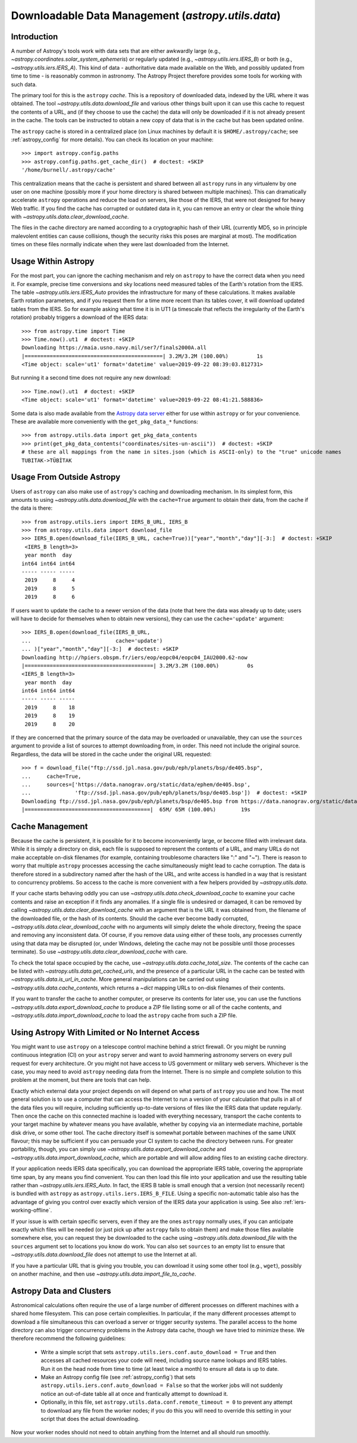 .. _utils-data:

***************************************************
Downloadable Data Management (`astropy.utils.data`)
***************************************************

Introduction
============

A number of Astropy's tools work with data sets that are either awkwardly
large (e.g., `~astropy.coordinates.solar_system_ephemeris`) or
regularly updated (e.g., `~astropy.utils.iers.IERS_B`) or both
(e.g., `~astropy.utils.iers.IERS_A`). This kind of
data - authoritative data made available on the Web, and possibly updated
from time to time - is reasonably common in astronomy. The Astropy Project therefore
provides some tools for working with such data.

The primary tool for this is the ``astropy`` *cache*. This is a repository of
downloaded data, indexed by the URL where it was obtained. The tool
`~astropy.utils.data.download_file` and various other things built upon it can
use this cache to request the contents of a URL, and (if they choose to use the
cache) the data will only be downloaded if it is not already present in the
cache. The tools can be instructed to obtain a new copy of data
that is in the cache but has been updated online.

The ``astropy`` cache is stored in a centralized place (on Linux machines by
default it is ``$HOME/.astropy/cache``; see :ref:`astropy_config` for
more details).  You can check its location on your machine::

   >>> import astropy.config.paths
   >>> astropy.config.paths.get_cache_dir()  # doctest: +SKIP
   '/home/burnell/.astropy/cache'

This centralization means that the cache is persistent and shared between all
``astropy`` runs in any virtualenv by one user on one machine (possibly more if
your home directory is shared between multiple machines).  This can
dramatically accelerate ``astropy`` operations and reduce the load on servers,
like those of the IERS, that were not designed for heavy Web traffic. If you
find the cache has corrupted or outdated data in it, you can remove an entry or
clear the whole thing with `~astropy.utils.data.clear_download_cache`.

The files in the cache directory are named according to a cryptographic hash of
their URL (currently MD5, so in principle malevolent entities can cause
collisions, though the security risks this poses are marginal at most). The
modification times on these files normally indicate when they were last
downloaded from the Internet.

Usage Within Astropy
====================

For the most part, you can ignore the caching mechanism and rely on
``astropy`` to have the correct data when you need it. For example, precise
time conversions and sky locations need measured tables of the Earth's
rotation from the IERS. The table `~astropy.utils.iers.IERS_Auto` provides
the infrastructure for many of these calculations. It makes available
Earth rotation parameters, and if you request them for a time more recent
than its tables cover, it will download updated tables from the IERS. So
for example asking what time it is in UT1 (a timescale that reflects the
irregularity of the Earth's rotation) probably triggers a download of the
IERS data::

   >>> from astropy.time import Time
   >>> Time.now().ut1  # doctest: +SKIP
   Downloading https://maia.usno.navy.mil/ser7/finals2000A.all
   |============================================| 3.2M/3.2M (100.00%)         1s
   <Time object: scale='ut1' format='datetime' value=2019-09-22 08:39:03.812731>

But running it a second time does not require any new download::

   >>> Time.now().ut1  # doctest: +SKIP
   <Time object: scale='ut1' format='datetime' value=2019-09-22 08:41:21.588836>

Some data is also made available from the `Astropy data server`_ either
for use within ``astropy`` or for your convenience. These are available more
conveniently with the ``get_pkg_data_*`` functions::

   >>> from astropy.utils.data import get_pkg_data_contents
   >>> print(get_pkg_data_contents("coordinates/sites-un-ascii"))  # doctest: +SKIP
   # these are all mappings from the name in sites.json (which is ASCII-only) to the "true" unicode names
   TUBITAK->TÜBİTAK

Usage From Outside Astropy
==========================

Users of ``astropy`` can also make use of ``astropy``'s caching and downloading
mechanism. In its simplest form, this amounts to using
`~astropy.utils.data.download_file` with the ``cache=True`` argument to obtain
their data, from the cache if the data is there::

   >>> from astropy.utils.iers import IERS_B_URL, IERS_B
   >>> from astropy.utils.data import download_file
   >>> IERS_B.open(download_file(IERS_B_URL, cache=True))["year","month","day"][-3:]  # doctest: +SKIP
    <IERS_B length=3>
    year month  day
   int64 int64 int64
   ----- ----- -----
    2019     8     4
    2019     8     5
    2019     8     6

If users want to update the cache to a newer version of the
data (note that here the data was already up to date; users
will have to decide for themselves when to obtain new versions),
they can use the ``cache='update'`` argument::

   >>> IERS_B.open(download_file(IERS_B_URL,
   ...                           cache='update')
   ... )["year","month","day"][-3:]  # doctest: +SKIP
   Downloading http://hpiers.obspm.fr/iers/eop/eopc04/eopc04_IAU2000.62-now
   |=========================================| 3.2M/3.2M (100.00%)         0s
   <IERS_B length=3>
    year month  day
   int64 int64 int64
   ----- ----- -----
    2019     8    18
    2019     8    19
    2019     8    20

If they are concerned that the primary source of the data may be
overloaded or unavailable, they can use the ``sources`` argument
to provide a list of sources to attempt downloading from, in order.
This need not include the original source. Regardless, the data
will be stored in the cache under the original URL requested::

   >>> f = download_file("ftp://ssd.jpl.nasa.gov/pub/eph/planets/bsp/de405.bsp",
   ...     cache=True,
   ...     sources=['https://data.nanograv.org/static/data/ephem/de405.bsp',
   ...              'ftp://ssd.jpl.nasa.gov/pub/eph/planets/bsp/de405.bsp'])  # doctest: +SKIP
   Downloading ftp://ssd.jpl.nasa.gov/pub/eph/planets/bsp/de405.bsp from https://data.nanograv.org/static/data/ephem/de405.bsp
   |========================================|  65M/ 65M (100.00%)        19s

.. _Astropy data server: https://www.astropy.org/astropy-data/

Cache Management
================

Because the cache is persistent, it is possible for it to become inconveniently
large, or become filled with irrelevant data. While it is simply a directory on
disk, each file is supposed to represent the contents of a URL, and many URLs
do not make acceptable on-disk filenames (for example, containing troublesome
characters like ":" and "~"). There is reason to worry that multiple
``astropy`` processes accessing the cache simultaneously might lead to cache
corruption. The data is therefore stored in a subdirectory named after the hash
of the URL, and write access is handled in a way that is resistant to
concurrency problems. So access to the cache is more convenient with a few
helpers provided by `~astropy.utils.data`.

If your cache starts behaving oddly you can use
`~astropy.utils.data.check_download_cache` to examine your cache contents and
raise an exception if it finds any anomalies.  If a single file is undesired or
damaged, it can be removed by calling
`~astropy.utils.data.clear_download_cache` with an argument that is the URL it
was obtained from, the filename of the downloaded file, or the hash of its
contents. Should the cache ever become badly corrupted,
`~astropy.utils.data.clear_download_cache` with no arguments will simply delete
the whole directory, freeing the space and removing any inconsistent data. Of
course, if you remove data using either of these tools, any processes currently
using that data may be disrupted (or, under Windows, deleting the cache may not
be possible until those processes terminate). So use
`~astropy.utils.data.clear_download_cache` with care.

To check the total space occupied by the cache, use
`~astropy.utils.data.cache_total_size`. The contents of the cache can be
listed with `~astropy.utils.data.get_cached_urls`, and the presence of a
particular URL in the cache can be tested with
`~astropy.utils.data.is_url_in_cache`. More general manipulations can be
carried out using `~astropy.utils.data.cache_contents`, which returns a
`~dict` mapping URLs to on-disk filenames of their contents.

If you want to transfer the cache to another computer, or preserve its contents
for later use, you can use the functions `~astropy.utils.data.export_download_cache` to
produce a ZIP file listing some or all of the cache contents, and
`~astropy.utils.data.import_download_cache` to load the ``astropy`` cache from such a
ZIP file.

Using Astropy With Limited or No Internet Access
================================================

You might want to use ``astropy`` on a telescope control machine behind a strict
firewall. Or you might be running continuous integration (CI) on your ``astropy``
server and want to avoid hammering astronomy servers on every pull request for
every architecture. Or you might not have access to US government or military
web servers. Whichever is the case, you may need to avoid ``astropy`` needing data
from the Internet. There is no simple and complete solution to this problem at
the moment, but there are tools that can help.

Exactly which external data your project depends on will depend on what parts
of ``astropy`` you use and how. The most general solution is to use a computer that
can access the Internet to run a version of your calculation that pulls in all of
the data files you will require, including sufficiently up-to-date versions of
files like the IERS data that update regularly. Then once the cache on this
connected machine is loaded with everything necessary, transport the cache
contents to your target machine by whatever means you have available, whether
by copying via an intermediate machine, portable disk drive, or some other
tool. The cache directory itself is somewhat portable between machines of the
same UNIX flavour; this may be sufficient if you can persuade your CI system to
cache the directory between runs. For greater portability, though, you can
simply use `~astropy.utils.data.export_download_cache` and
`~astropy.utils.data.import_download_cache`, which are portable and will allow
adding files to an existing cache directory.

If your application needs IERS data specifically, you can download the
appropriate IERS table, covering the appropriate time span, by any means you
find convenient. You can then load this file into your application and use the
resulting table rather than `~astropy.utils.iers.IERS_Auto`. In fact, the IERS
B table is small enough that a version (not necessarily recent) is bundled with
``astropy`` as ``astropy.utils.iers.IERS_B_FILE``. Using a specific non-automatic
table also has the advantage of giving you control over exactly which version
of the IERS data your application is using. See also :ref:`iers-working-offline`.

If your issue is with certain specific servers, even if they are the ones
``astropy`` normally uses, if you can anticipate exactly which files will be needed
(or just pick up after ``astropy`` fails to obtain them) and make those files
available somewhere else, you can request they be downloaded to the cache
using `~astropy.utils.data.download_file` with the ``sources`` argument set
to locations you know do work. You can also set ``sources`` to an empty list
to ensure that `~astropy.utils.data.download_file` does not attempt to use
the Internet at all.

If you have a particular URL that is giving you trouble, you can download it
using some other tool (e.g., ``wget``), possibly on another machine, and
then use `~astropy.utils.data.import_file_to_cache`.

Astropy Data and Clusters
=========================

Astronomical calculations often require the use of a large number of different
processes on different machines with a shared home filesystem. This can pose
certain complexities. In particular, if the many different processes attempt to
download a file simultaneous this can overload a server or trigger security
systems. The parallel access to the home directory can also trigger concurrency
problems in the Astropy data cache, though we have tried to minimize these. We
therefore recommend the following guidelines:

 * Write a simple script that sets ``astropy.utils.iers.conf.auto_download = True``
   and then accesses all cached resources your code will need, including source name
   lookups and IERS tables. Run it on the head node from time to time (at least twice
   a month) to ensure all data is up to date.

 * Make an Astropy config file (see :ref:`astropy_config`) that sets
   ``astropy.utils.iers.conf.auto_download = False`` so that the worker jobs will
   not suddenly notice an out-of-date table all at once and frantically attempt
   to download it.

 * Optionally, in this file, set ``astropy.utils.data.conf.remote_timeout = 0`` to
   prevent any attempt to download any file from the worker nodes; if you do this
   you will need to override this setting in your script that does the actual
   downloading.

Now your worker nodes should not need to obtain anything from the Internet and
all should run smoothly.
